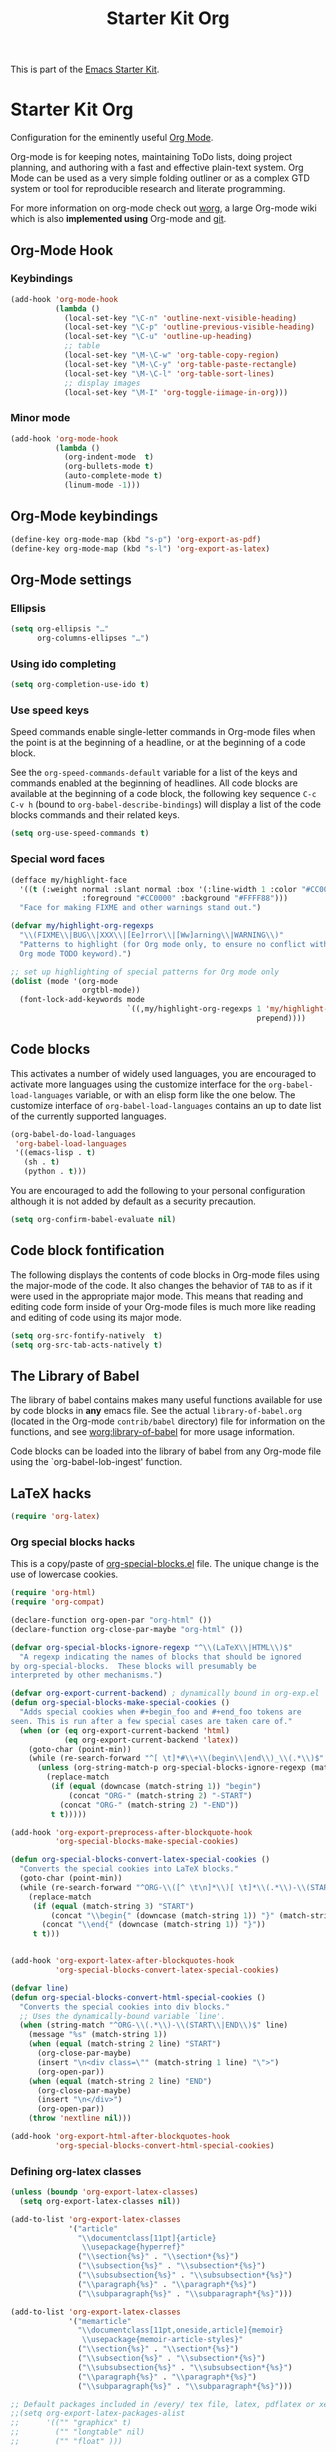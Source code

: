 #+TITLE: Starter Kit Org
#+OPTIONS: toc:nil num:nil ^:nil

This is part of the [[file:starter-kit.org][Emacs Starter Kit]].

* Starter Kit Org
Configuration for the eminently useful [[http://orgmode.org/][Org Mode]].

Org-mode is for keeping notes, maintaining ToDo lists, doing project
planning, and authoring with a fast and effective plain-text system.
Org Mode can be used as a very simple folding outliner or as a complex
GTD system or tool for reproducible research and literate programming.

For more information on org-mode check out [[http://orgmode.org/worg/][worg]], a large Org-mode wiki
which is also *implemented using* Org-mode and [[http://git-scm.com/][git]].

** Org-Mode Hook
*** Keybindings
:PROPERTIES:
:CUSTOM_ID: keybindings
:END:

#+BEGIN_SRC emacs-lisp
  (add-hook 'org-mode-hook
            (lambda ()
              (local-set-key "\C-n" 'outline-next-visible-heading)
              (local-set-key "\C-p" 'outline-previous-visible-heading)
              (local-set-key "\C-u" 'outline-up-heading)
              ;; table
              (local-set-key "\M-\C-w" 'org-table-copy-region)
              (local-set-key "\M-\C-y" 'org-table-paste-rectangle)
              (local-set-key "\M-\C-l" 'org-table-sort-lines)
              ;; display images
              (local-set-key "\M-I" 'org-toggle-iimage-in-org)))
#+END_SRC

*** Minor mode
#+BEGIN_SRC emacs-lisp
    (add-hook 'org-mode-hook
              (lambda ()
                (org-indent-mode  t)
                (org-bullets-mode t)
                (auto-complete-mode t)
                (linum-mode -1)))
#+END_SRC

** Org-Mode keybindings
#+BEGIN_SRC emacs-lisp
  (define-key org-mode-map (kbd "s-p") 'org-export-as-pdf)
  (define-key org-mode-map (kbd "s-l") 'org-export-as-latex)
#+END_SRC

** Org-Mode settings
*** Ellipsis
#+BEGIN_SRC emacs-lisp
  (setq org-ellipsis "…"
        org-columns-ellipses "…")
#+END_SRC

*** Using ido completing
  #+BEGIN_SRC emacs-lisp
    (setq org-completion-use-ido t)
#+END_SRC

*** Use speed keys
Speed commands enable single-letter commands in Org-mode files when
the point is at the beginning of a headline, or at the beginning of a
code block.

See the =org-speed-commands-default= variable for a list of the keys
and commands enabled at the beginning of headlines.  All code blocks
are available at the beginning of a code block, the following key
sequence =C-c C-v h= (bound to =org-babel-describe-bindings=) will
display a list of the code blocks commands and their related keys.

#+BEGIN_SRC emacs-lisp :tangle no
  (setq org-use-speed-commands t)
#+END_SRC
*** Special word faces
#+BEGIN_SRC emacs-lisp :tangle no
  (defface my/highlight-face
    '((t (:weight normal :slant normal :box '(:line-width 1 :color "#CC0000")
                  :foreground "#CC0000" :background "#FFFF88")))
    "Face for making FIXME and other warnings stand out.")

  (defvar my/highlight-org-regexps
    "\\(FIXME\\|BUG\\|XXX\\|[Ee]rror\\|[Ww]arning\\|WARNING\\)"
    "Patterns to highlight (for Org mode only, to ensure no conflict with the
    Org mode TODO keyword).")

  ;; set up highlighting of special patterns for Org mode only
  (dolist (mode '(org-mode
                  orgtbl-mode))
    (font-lock-add-keywords mode
                            `((,my/highlight-org-regexps 1 'my/highlight-face
                                                         prepend))))
#+END_SRC
** Code blocks
:PROPERTIES:
:CUSTOM_ID: babel
:END:
This activates a number of widely used languages, you are encouraged to activate
more languages using the customize interface for the =org-babel-load-languages=
variable, or with an elisp form like the one below.  The customize interface of
=org-babel-load-languages= contains an up to date list of the currently
supported languages.
#+BEGIN_SRC emacs-lisp
  (org-babel-do-load-languages
   'org-babel-load-languages
   '((emacs-lisp . t)
     (sh . t)
     (python . t)))
#+END_SRC

You are encouraged to add the following to your personal configuration
although it is not added by default as a security precaution.
#+BEGIN_SRC emacs-lisp
  (setq org-confirm-babel-evaluate nil)
#+END_SRC

** Code block fontification
   :PROPERTIES:
   :CUSTOM_ID: code-block-fontification
   :END:
The following displays the contents of code blocks in Org-mode files
using the major-mode of the code.  It also changes the behavior of
=TAB= to as if it were used in the appropriate major mode.  This means
that reading and editing code form inside of your Org-mode files is
much more like reading and editing of code using its major mode.
#+BEGIN_SRC emacs-lisp
  (setq org-src-fontify-natively  t)
  (setq org-src-tab-acts-natively t)
#+END_SRC

** The Library of Babel
   :PROPERTIES:
   :CUSTOM_ID: library-of-babel
   :END:
The library of babel contains makes many useful functions available
for use by code blocks in *any* emacs file.  See the actual
=library-of-babel.org= (located in the Org-mode =contrib/babel=
directory) file for information on the functions, and see
[[http://orgmode.org/worg/org-contrib/babel/intro.php#library-of-babel][worg:library-of-babel]] for more usage information.

Code blocks can be loaded into the library of babel from any Org-mode
file using the `org-babel-lob-ingest' function.

** LaTeX hacks
#+BEGIN_SRC emacs-lisp
  (require 'org-latex)
#+END_SRC

*** Org special blocks hacks
This is a copy/paste of [[http://orgmode.org/worg/org-contrib/org-special-blocks.html][org-special-blocks.el]] file. The unique change is the use
of lowercase cookies.
#+BEGIN_SRC emacs-lisp
  (require 'org-html)
  (require 'org-compat)

  (declare-function org-open-par "org-html" ())
  (declare-function org-close-par-maybe "org-html" ())

  (defvar org-special-blocks-ignore-regexp "^\\(LaTeX\\|HTML\\)$"
    "A regexp indicating the names of blocks that should be ignored
  by org-special-blocks.  These blocks will presumably be
  interpreted by other mechanisms.")

  (defvar org-export-current-backend) ; dynamically bound in org-exp.el
  (defun org-special-blocks-make-special-cookies ()
    "Adds special cookies when #+begin_foo and #+end_foo tokens are
  seen. This is run after a few special cases are taken care of."
    (when (or (eq org-export-current-backend 'html)
              (eq org-export-current-backend 'latex))
      (goto-char (point-min))
      (while (re-search-forward "^[ \t]*#\\+\\(begin\\|end\\)_\\(.*\\)$" nil t)
        (unless (org-string-match-p org-special-blocks-ignore-regexp (match-string 2))
          (replace-match
           (if (equal (downcase (match-string 1)) "begin")
               (concat "ORG-" (match-string 2) "-START")
             (concat "ORG-" (match-string 2) "-END"))
           t t)))))

  (add-hook 'org-export-preprocess-after-blockquote-hook
            'org-special-blocks-make-special-cookies)

  (defun org-special-blocks-convert-latex-special-cookies ()
    "Converts the special cookies into LaTeX blocks."
    (goto-char (point-min))
    (while (re-search-forward "^ORG-\\([^ \t\n]*\\)[ \t]*\\(.*\\)-\\(START\\|END\\)$" nil t)
      (replace-match
       (if (equal (match-string 3) "START")
           (concat "\\begin{" (downcase (match-string 1)) "}" (match-string 2))
         (concat "\\end{" (downcase (match-string 1)) "}"))
       t t)))


  (add-hook 'org-export-latex-after-blockquotes-hook
            'org-special-blocks-convert-latex-special-cookies)

  (defvar line)
  (defun org-special-blocks-convert-html-special-cookies ()
    "Converts the special cookies into div blocks."
    ;; Uses the dynamically-bound variable `line'.
    (when (string-match "^ORG-\\(.*\\)-\\(START\\|END\\)$" line)
      (message "%s" (match-string 1))
      (when (equal (match-string 2 line) "START")
        (org-close-par-maybe)
        (insert "\n<div class=\"" (match-string 1 line) "\">")
        (org-open-par))
      (when (equal (match-string 2 line) "END")
        (org-close-par-maybe)
        (insert "\n</div>")
        (org-open-par))
      (throw 'nextline nil)))

  (add-hook 'org-export-html-after-blockquotes-hook
            'org-special-blocks-convert-html-special-cookies)

#+END_SRC

*** Defining org-latex classes
#+BEGIN_SRC emacs-lisp
  (unless (boundp 'org-export-latex-classes)
    (setq org-export-latex-classes nil))

  (add-to-list 'org-export-latex-classes
               '("article"
                 "\\documentclass[11pt]{article}
                  \\usepackage{hyperref}"
                 ("\\section{%s}" . "\\section*{%s}")
                 ("\\subsection{%s}" . "\\subsection*{%s}")
                 ("\\subsubsection{%s}" . "\\subsubsection*{%s}")
                 ("\\paragraph{%s}" . "\\paragraph*{%s}")
                 ("\\subparagraph{%s}" . "\\subparagraph*{%s}")))

  (add-to-list 'org-export-latex-classes
               '("memarticle"
                 "\\documentclass[11pt,oneside,article]{memoir}
                  \\usepackage{memoir-article-styles}"
                 ("\\section{%s}" . "\\section*{%s}")
                 ("\\subsection{%s}" . "\\subsection*{%s}")
                 ("\\subsubsection{%s}" . "\\subsubsection*{%s}")
                 ("\\paragraph{%s}" . "\\paragraph*{%s}")
                 ("\\subparagraph{%s}" . "\\subparagraph*{%s}")))

  ;; Default packages included in /every/ tex file, latex, pdflatex or xelatex
  ;;(setq org-export-latex-packages-alist
  ;;      '(("" "graphicx" t)
  ;;        ("" "longtable" nil)
  ;;        ("" "float" )))

  ;; Custom packages
  (defun sk-auto-tex-parameters ()
    "Automatically select the tex packages to include. See
     https://github.com/kjhealy/latex-custom-kjh for the support
     files included here."
    ;; default packages for ordinary latex
    ;;(setq org-export-latex-default-packages-alist
    ;;      '(("AUTO" "inputenc" t)))
    ;; Packages to include when xelatex is used
    (setq org-export-latex-default-packages-alist
          '(("" "org-preamble" t))))

  (add-hook 'org-export-latex-after-initial-vars-hook 'sk-auto-tex-parameters)

#+END_SRC

*** KOMA/LaTeX script
The following code mainly comes from a [[http://lists.gnu.org/archive/html/emacs-orgmode/2010-07/msg01060.html][thread]] on org-mode mailing list. For some
reasons, =downcase= the heading string induces the remove of =\label{}= (which
is actually fine).
#+BEGIN_SRC emacs-lisp
  (add-to-list 'org-export-latex-classes
               '("koma-letter"
                 "%% koma-letter
                  \\documentclass{scrlttr2}
                  \\usepackage{hyperref}
                  [NO-DEFAULT-PACKAGES]"
                 org-scrlttr2-sectioning))
  (defun org-scrlttr2-sectioning (level heading)
    (let ((open "\n\\%s {")
          (close "}"))
      (setq heading (downcase (replace-regexp-in-string "\\s-+" "" heading)))
      (cond
       ((string-equal heading "subject")
        (setq open "\n\\setkomavar{%s} {")
        )
       ((string-equal heading "letter")
        (setq open "\n\\begin{%s} {")
        )
       ((string-equal heading "body")
        (setq open "\n")
        (setq close "\n")
        )
       (t 'ignore))
      (list heading open close open close))
    )
#+END_SRC

The previous code works almost perfectly except that an additional blank line is
added to the =\closing= sentence and the =\end{letter}= is missing. The
following piece of code try to solve this (orginal idea from [[http://lists.gnu.org/archive/html/emacs-orgmode/2009-10/msg00044.html][Eric Schulte]]).
#+BEGIN_SRC emacs-lisp
  (defun fix-koma-letter ()
    (save-excursion
      (goto-char (point-min))
      (if (search-forward "koma-letter" nil t 1)
          (progn
            (delete-matching-lines "\maketitle")
            (while (re-search-forward "^\\\\closing" nil t)
              (forward-line 1)
              (move-beginning-of-line nil)
              (delete-region (point) (save-excursion (forward-line 1) (point))))
            (re-search-forward "^\\\\end{document}")
            (forward-line -1)
            (insert "\\end{letter}")))))
  (add-hook 'org-export-latex-final-hook 'fix-koma-letter)
#+END_SRC

*** Add new LATEX_CMD option to choose between =pdflatex= and =xelatex=
From [[http://orgmode.org/worg/org-faq.html#using-xelatex-for-pdf-export][org-faq]]
#+BEGIN_SRC emacs-lisp
  (defun sk-latexmk-cmd ()
    "When exporting from .org with latex, automatically run latex,
       pdflatex, or xelatex as appropriate, using latexmk."
    (let ((texcmd)))
    ;; default command: xelatex
    (setq texcmd "latexmk -xelatex -shell-escape -pdf -quiet %f")
    ;; pdflatex -> .pdf
    (if (string-match "LATEX_CMD: pdflatex" (buffer-string))
        (setq texcmd "latexmk -pdf -shell-escape -quiet %f"))
    ;; xelatex -> .pdf
    (if (string-match "LATEX_CMD: xelatex" (buffer-string))
        (setq texcmd "latexmk -xelatex -shell-escape -pdf -quiet %f"))
    ;; LaTeX compilation command
    (setq org-latex-to-pdf-process (list texcmd)))

  (add-hook 'org-export-latex-after-initial-vars-hook 'sk-latexmk-cmd)
#+END_SRC

*** Minted setup
#+BEGIN_SRC emacs-lisp :results silent
  (setq org-export-latex-listings 'minted)
  (setq org-export-latex-minted-options
        '(;;("frame" "lines")
          ("fontsize" "\\scriptsize")
          ("samepage" "")
          ("xrightmargin" "0.5cm")
          ("xleftmargin" "0.5cm")
          ))
#+END_SRC

** Prevent editing invisible text
The following setting prevents accidentally editing hidden text when
the point is inside a folded region. This can happen if you are in the
body of a heading and globally fold the org-file with =S-TAB=

I find invisible edits (and undo's) hard to deal with so now I can't
edit invisible text. =C-c C-r= (org-reveal) will display where the point
is if it is buried in invisible text to allow editing again.
#+BEGIN_SRC emacs-lisp
  (setq org-catch-invisible-edits 'error)
#+END_SRC

** Automatically renumber footnotes
#+BEGIN_SRC emacs-lisp
  (setq org-footnote-auto-adjust t)
#+END_SRC
** Org fold to store folding state
Stolen from [[https://github.com/dandavison/org-fold][Dan Davison]] git account. Just changing the directory where
the =.fold= file is saved.
#+BEGIN_SRC emacs-lisp
  (defun org-fold-get-fold-info-file-name ()
    (concat temporary-file-directory "org-fold/" (buffer-name) ".fold"))

  (defun org-fold-save ()
    (save-excursion
      (goto-char (point-min))
      (let (foldstates)
        (unless (looking-at outline-regexp)
          (outline-next-visible-heading 1))
        (while (not (eobp))
          (push (if (some (lambda (o) (overlay-get o 'invisible))
                          (overlays-at (line-end-position)))
                    t)
                foldstates)
          (outline-next-visible-heading 1))
        (with-temp-file (org-fold-get-fold-info-file-name)
          (prin1 (nreverse foldstates) (current-buffer))))))

  (defun org-fold-restore ()
    (save-excursion
      (goto-char (point-min))
      (let* ((foldfile (org-fold-get-fold-info-file-name))
             (foldstates
              (if (file-readable-p foldfile)
                  (with-temp-buffer
                    (insert-file-contents foldfile)
                    (read (current-buffer))))))
        (when foldstates
          (show-all)
          (goto-char (point-min))
          (unless (looking-at outline-regexp)
            (outline-next-visible-heading 1))
          (while (and foldstates (not (eobp)))
            (if (pop foldstates)
                (hide-subtree))
            (outline-next-visible-heading 1))
          (message "Restored saved folding state")))))

  (add-hook 'org-mode-hook 'org-fold-activate)

  (defun org-fold-activate ()
    (org-fold-restore)
    (add-hook 'before-save-hook 'org-fold-save        nil t)
    (add-hook 'auto-save-hook   'org-fold-kill-buffer nil t))

  (defun org-fold-kill-buffer ()
    ;; don't save folding info for unsaved buffers
    (unless (buffer-modified-p)
      (org-fold-save)))
#+END_SRC

** Function to generate all org table
From [[http://article.gmane.org/gmane.emacs.orgmode/64670][Carsten Dominik]]
#+BEGIN_SRC emacs-lisp
  (defun sk-org-send-all-tables ()
     (interactive)
     (org-table-map-tables
        (lambda () (orgtbl-send-table 'maybe))))
#+END_SRC

** Org calendar synchronization with Google Agenda (not used)
#+BEGIN_SRC emacs-lisp :tangle no
  ;; (add-to-list 'load-path (concat starter-kit-lisp-directory "org-caldav"))

  (setq org-caldav-calendar-id "dmpa69a5ajdi54dtl8jsdqcivs@group.calendar.google.com"
        org-caldav-url "https://www.google.com/calendar/dav";
        org-caldav-files '("~/Documents/Org/rdv.org")
        org-caldav-inbox "~/Documents/Org/inbox.org")
#+END_SRC
